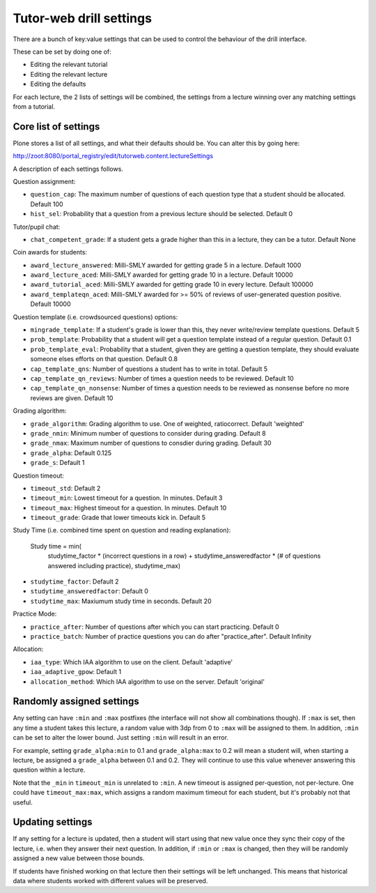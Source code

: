 Tutor-web drill settings
^^^^^^^^^^^^^^^^^^^^^^^^

There are a bunch of key:value settings that can be used to control the
behaviour of the drill interface.

These can be set by doing one of:

* Editing the relevant tutorial
* Editing the relevant lecture
* Editing the defaults

For each lecture, the 2 lists of settings will be combined, the settings from a
lecture winning over any matching settings from a tutorial.

Core list of settings
=====================

Plone stores a list of all settings, and what their defaults should be. You can alter this by going here:

http://zoot:8080/portal_registry/edit/tutorweb.content.lectureSettings

A description of each settings follows.

Question assignment:

* ``question_cap``: The maximum number of questions of each question type that a student should be allocated. Default 100
* ``hist_sel``: Probability that a question from a previous lecture should be selected. Default 0

Tutor/pupil chat:

* ``chat_competent_grade``: If a student gets a grade higher than this in a lecture, they can be a tutor. Default None

Coin awards for students:

* ``award_lecture_answered``: Milli-SMLY awarded for getting grade 5 in a lecture. Default 1000
* ``award_lecture_aced``: Milli-SMLY awarded for getting grade 10 in a lecture. Default 10000
* ``award_tutorial_aced``: Milli-SMLY awarded for getting grade 10 in every lecture. Default 100000
* ``award_templateqn_aced``: Milli-SMLY awarded for >= 50% of reviews of user-generated question positive. Default 10000

Question template (i.e. crowdsourced questions) options:

* ``mingrade_template``: If a student's grade is lower than this, they never write/review template questions. Default 5
* ``prob_template``: Probability that a student will get a question template instead of a regular question. Default 0.1
* ``prob_template_eval``: Probability that a student, given they are getting a question template, they should evaluate someone elses efforts on that question. Default 0.8
* ``cap_template_qns``: Number of questions a student has to write in total. Default 5
* ``cap_template_qn_reviews``: Number of times a question needs to be reviewed. Default 10
* ``cap_template_qn_nonsense``: Number of times a question needs to be reviewed as nonsense before no more reviews are given. Default 10

Grading algorithm:

* ``grade_algorithm``: Grading algorithm to use. One of weighted, ratiocorrect. Default 'weighted'
* ``grade_nmin``: Minimum number of questions to consider during grading. Default 8
* ``grade_nmax``: Maximum number of questions to consdier during grading. Default 30
* ``grade_alpha``: Default 0.125
* ``grade_s``: Default 1

Question timeout:

* ``timeout_std``: Default 2
* ``timeout_min``: Lowest timeout for a question. In minutes. Default 3
* ``timeout_max``: Highest timeout for a question. In minutes. Default 10
* ``timeout_grade``: Grade that lower timeouts kick in. Default 5

Study Time (i.e. combined time spent on question and reading explanation):

  Study time = min(
      studytime_factor * (incorrect questions in a row) +
      studytime_answeredfactor * (# of questions answered including practice),
      studytime_max)

* ``studytime_factor``: Default 2
* ``studytime_answeredfactor``: Default 0
* ``studytime_max``: Maxiumum study time in seconds. Default 20

Practice Mode:

* ``practice_after``: Number of questions after which you can start practicing. Default 0
* ``practice_batch``: Number of practice questions you can do after "practice_after". Default Infinity

Allocation:

* ``iaa_type``: Which IAA algorithm to use on the client. Default 'adaptive'
* ``iaa_adaptive_gpow``: Default 1
* ``allocation_method``: Which IAA algorithm to use on the server. Default 'original'

Randomly assigned settings
==========================

Any setting can have ``:min`` and ``:max`` postfixes (the interface will not show
all combinations though). If ``:max`` is set, then any time a student takes this
lecture, a random value with 3dp from 0 to ``:max`` will be assigned to them. In
addition, ``:min`` can be set to alter the lower bound. Just setting ``:min`` will
result in an error.

For example, setting ``grade_alpha:min`` to 0.1 and ``grade_alpha:max`` to 0.2
will mean a student will, when starting a lecture, be assigned a
``grade_alpha`` between 0.1 and 0.2. They will continue to use this value
whenever answering this question within a lecture.

Note that the ``_min`` in ``timeout_min`` is unrelated to ``:min``. A new timeout is
assigned per-question, not per-lecture. One could have ``timeout_max:max``, which
assigns a random maximum timeout for each student, but it's probably not that
useful.

Updating settings
=================

If any setting for a lecture is updated, then a student will start using that
new value once they sync their copy of the lecture, i.e. when they answer their
next question. In addition, if ``:min`` or ``:max`` is changed, then they will
be randomly assigned a new value between those bounds.

If students have finished working on that lecture then their settings will be
left unchanged. This means that historical data where students worked with
different values will be preserved.
